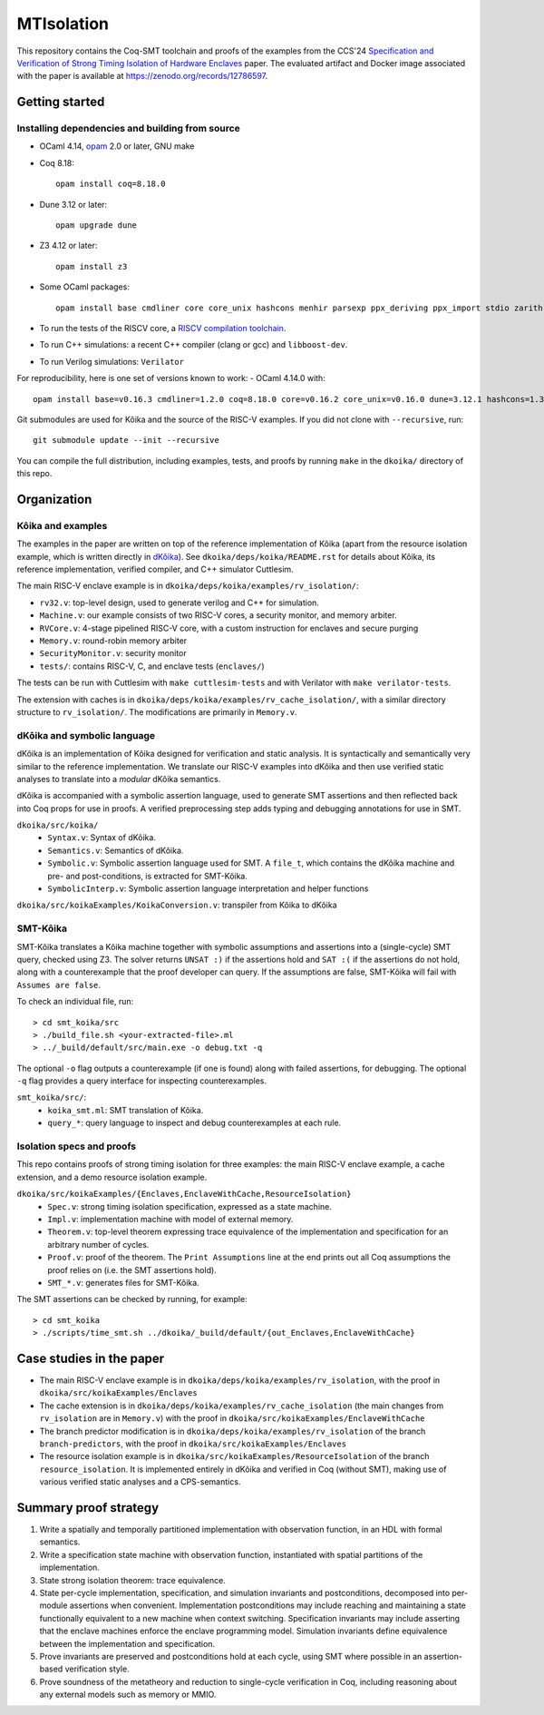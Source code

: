 ===============================================================================
MTIsolation
===============================================================================

This repository contains the Coq-SMT toolchain and proofs of the examples from the CCS'24 `Specification and Verification of Strong Timing Isolation of Hardware Enclaves <https://people.csail.mit.edu/stellal/papers/isolation-CCS24.pdf>`_ paper. The evaluated artifact and Docker image associated with the paper is available at `https://zenodo.org/records/12786597 <https://zenodo.org/records/12786597>`_.


Getting started
===============

Installing dependencies and building from source
------------------------------------------------

* OCaml 4.14, `opam <https://opam.ocaml.org/doc/Install.html>`_ 2.0 or later, GNU make
* Coq 8.18::

    opam install coq=8.18.0

* Dune 3.12 or later::

    opam upgrade dune

* Z3 4.12 or later::
    
    opam install z3 
  
* Some OCaml packages::

    opam install base cmdliner core core_unix hashcons menhir parsexp ppx_deriving ppx_import stdio zarith 

* To run the tests of the RISCV core, a `RISCV compilation toolchain <https://github.com/xpack-dev-tools/riscv-none-embed-gcc-xpack/releases/>`_.

* To run C++ simulations: a recent C++ compiler (clang or gcc) and
  ``libboost-dev``.

* To run Verilog simulations: ``Verilator``

For reproducibility, here is one set of versions known to work:
- OCaml 4.14.0 with::
 
  opam install base=v0.16.3 cmdliner=1.2.0 coq=8.18.0 core=v0.16.2 core_unix=v0.16.0 dune=3.12.1 hashcons=1.3 menhir=20230608 parsexp=v0.16.0 ppx_deriving=5.2.1 ppx_import=1.10.0 stdio=v0.16.0 zarith=1.13 z3=4.12.4

Git submodules are used for |koika| and the source of the RISC-V examples. If you did not clone with ``--recursive``, run::

    git submodule update --init --recursive

You can compile the full distribution, including examples, tests, and proofs by running ``make`` in the ``dkoika/`` directory of this repo. 

Organization
============

.. _repo-map:

.. begin repo architecture

|koika| and examples
--------------------
The examples in the paper are written on top of the reference implementation of |koika| (apart from the resource isolation example, which is written directly in `dKôika <dkoika_>`_). See ``dkoika/deps/koika/README.rst`` for details about |koika|, its reference implementation, verified compiler, and C++ simulator Cuttlesim.

The main RISC-V enclave example is in ``dkoika/deps/koika/examples/rv_isolation/``:

- ``rv32.v``: top-level design, used to generate verilog and C++ for simulation.
- ``Machine.v``: our example consists of two RISC-V cores, a security monitor, and memory arbiter.
- ``RVCore.v``: 4-stage pipelined RISC-V core, with a custom instruction for enclaves and secure purging
- ``Memory.v``: round-robin memory arbiter
- ``SecurityMonitor.v``: security monitor 
- ``tests/``: contains RISC-V, C, and enclave tests (``enclaves/``)

The tests can be run with Cuttlesim with ``make cuttlesim-tests`` and with Verilator with ``make verilator-tests``.

The extension with caches is in ``dkoika/deps/koika/examples/rv_cache_isolation/``, with a similar directory structure to ``rv_isolation/``. The modifications are primarily in ``Memory.v``.

|dkoika| and symbolic language 
------------------------------
.. _dkoika:

|dkoika| is an implementation of |koika| designed for verification and static analysis. It is syntactically and semantically very similar to the reference implementation. We translate our RISC-V examples into |dkoika| and then use verified static analyses to translate into a *modular* |dkoika| semantics. 

|dkoika| is accompanied with a symbolic assertion language, used to generate SMT assertions and then reflected back into Coq props for use in proofs. A verified preprocessing step adds typing and debugging annotations for use in SMT.

``dkoika/src/koika/``
  - ``Syntax.v``: Syntax of |dkoika|.
  - ``Semantics.v``: Semantics of |dkoika|.
  - ``Symbolic.v``: Symbolic assertion language used for SMT. A ``file_t``, which contains the |dkoika| machine and pre- and post-conditions, is extracted for |smtkoika|.
  - ``SymbolicInterp.v``: Symbolic assertion language interpretation and helper functions
``dkoika/src/koikaExamples/KoikaConversion.v``: transpiler from |koika| to |dkoika|

|smtkoika| 
---------
|smtkoika| translates a |koika| machine together with symbolic assumptions and assertions into a (single-cycle) SMT query, checked using Z3. The solver returns ``UNSAT :)`` if the assertions hold and ``SAT :(`` if the assertions do not hold, along with a counterexample that the proof developer can query. If the assumptions are false, |smtkoika| will fail with ``Assumes are false``. 

To check an individual file, run::

  > cd smt_koika/src
  > ./build_file.sh <your-extracted-file>.ml
  > ../_build/default/src/main.exe -o debug.txt -q 

The optional ``-o`` flag outputs a counterexample (if one is found) along with failed assertions, for debugging. The optional ``-q`` flag provides a query interface for inspecting counterexamples.

``smt_koika/src/``:
  - ``koika_smt.ml``: SMT translation of |koika|.
  - ``query_*``: query language to inspect and debug counterexamples at each rule.

Isolation specs and proofs
--------------------------
This repo contains proofs of strong timing isolation for three examples: the main RISC-V enclave example, a cache extension, and a demo resource isolation example.

``dkoika/src/koikaExamples/{Enclaves,EnclaveWithCache,ResourceIsolation}``
  - ``Spec.v``: strong timing isolation specification, expressed as a state machine.
  - ``Impl.v``: implementation machine with model of external memory.
  - ``Theorem.v``: top-level theorem expressing trace equivalence of the implementation and specification for an arbitrary number of cycles.
  - ``Proof.v``: proof of the theorem. The ``Print Assumptions`` line at the end prints out all Coq assumptions the proof relies on (i.e. the SMT assertions hold).
  - ``SMT_*.v``: generates files for |smtkoika|.

The SMT assertions can be checked by running, for example::

  > cd smt_koika
  > ./scripts/time_smt.sh ../dkoika/_build/default/{out_Enclaves,EnclaveWithCache}


.. end repo architecture

Case studies in the paper
=========================
- The main RISC-V enclave example is in ``dkoika/deps/koika/examples/rv_isolation``, with the proof in ``dkoika/src/koikaExamples/Enclaves``
- The cache extension is in ``dkoika/deps/koika/examples/rv_cache_isolation`` (the main changes from ``rv_isolation`` are in ``Memory.v``) with the proof in ``dkoika/src/koikaExamples/EnclaveWithCache``
- The branch predictor modification is in ``dkoika/deps/koika/examples/rv_isolation`` of the branch ``branch-predictors``, with the proof in ``dkoika/src/koikaExamples/Enclaves``
- The resource isolation example is in ``dkoika/src/koikaExamples/ResourceIsolation`` of the branch ``resource_isolation``. It is implemented entirely in |dkoika| and verified in Coq (without SMT), making use of various verified static analyses and a CPS-semantics.

Summary proof strategy
======================
1.  Write a spatially and temporally partitioned implementation with observation function, in an HDL with formal semantics.
2.  Write a specification state machine with observation function, instantiated with spatial partitions of the implementation.
3.  State strong isolation theorem: trace equivalence.
4.  State per-cycle implementation, specification, and simulation invariants and postconditions, decomposed into per-module assertions when convenient. Implementation postconditions may include reaching and maintaining a state functionally equivalent to a new machine when context switching. Specification invariants may include asserting that the enclave machines enforce the enclave programming model. Simulation invariants define equivalence between the implementation and specification.
5.  Prove invariants are preserved and postconditions hold at each cycle, using SMT where possible in an assertion-based verification style.
6.  Prove soundness of the metatheory and reduction to single-cycle verification in Coq, including reasoning about any external models such as memory or MMIO.

  

.. |koika| replace:: Kôika
.. |dkoika| replace:: dKôika
.. |smtkoika| replace:: SMT-Kôika

